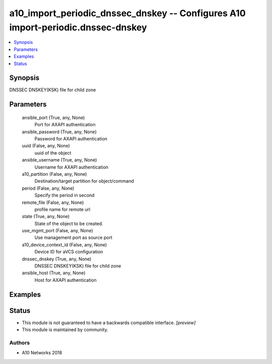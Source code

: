 .. _a10_import_periodic_dnssec_dnskey_module:


a10_import_periodic_dnssec_dnskey -- Configures A10 import-periodic.dnssec-dnskey
=================================================================================

.. contents::
   :local:
   :depth: 1


Synopsis
--------

DNSSEC DNSKEY(KSK) file for child zone






Parameters
----------

  ansible_port (True, any, None)
    Port for AXAPI authentication


  ansible_password (True, any, None)
    Password for AXAPI authentication


  uuid (False, any, None)
    uuid of the object


  ansible_username (True, any, None)
    Username for AXAPI authentication


  a10_partition (False, any, None)
    Destination/target partition for object/command


  period (False, any, None)
    Specify the period in second


  remote_file (False, any, None)
    profile name for remote url


  state (True, any, None)
    State of the object to be created.


  use_mgmt_port (False, any, None)
    Use management port as source port


  a10_device_context_id (False, any, None)
    Device ID for aVCS configuration


  dnssec_dnskey (True, any, None)
    DNSSEC DNSKEY(KSK) file for child zone


  ansible_host (True, any, None)
    Host for AXAPI authentication









Examples
--------

.. code-block:: yaml+jinja

    





Status
------




- This module is not guaranteed to have a backwards compatible interface. *[preview]*


- This module is maintained by community.



Authors
~~~~~~~

- A10 Networks 2018

